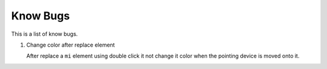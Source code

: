 Know Bugs
=========

This is a list of know bugs.

#. Change color after replace element

   After replace a ``mi`` element using double click it not change it color when
   the pointing device is moved onto it.
